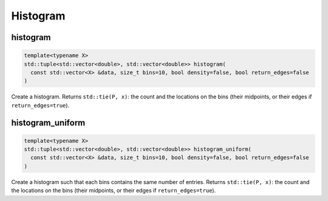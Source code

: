 
*********
Histogram
*********

histogram
---------

.. code-block:: cpp

  template<typename X>
  std::tuple<std::vector<double>, std::vector<double>> histogram(
    const std::vector<X> &data, size_t bins=10, bool density=false, bool return_edges=false
  )

Create a histogram. Returns ``std::tie(P, x)``: the count and the locations on the bins (their midpoints, or their edges if ``return_edges=true``).

histogram_uniform
-----------------

.. code-block:: cpp

  template<typename X>
  std::tuple<std::vector<double>, std::vector<double>> histogram_uniform(
    const std::vector<X> &data, size_t bins=10, bool density=false, bool return_edges=false
  )

Create a histogram such that each bins contains the same number of entries. Returns ``std::tie(P, x)``: the count and the locations on the bins (their midpoints, or their edges if ``return_edges=true``).
